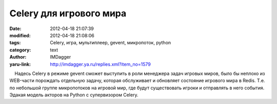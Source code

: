 Celery для игрового мира
========================
:date: 2012-04-18 21:07:39
:modified: 2012-04-18 21:08:06
:tags: Celery, игра, мультиплеер, gevent, микропоток, python
:category: text
:author: IMDagger
:yaru-link: http://imdagger.ya.ru/replies.xml?item_no=1579

    Надесь Celery в режиме gevent сможет выступить в роли менеджера
задач игровых миров, было бы неплохо из WEB-части порождать отдельную
задачу, которая обслуживает и обновляет состояние игрового мира в Redis.
Т.е. по небольшой группе микропотоков на игровой мир, где будут
существовать игроки и отправлять в него события. Эдакая модель акторов
на Python с супервизором Celery.

